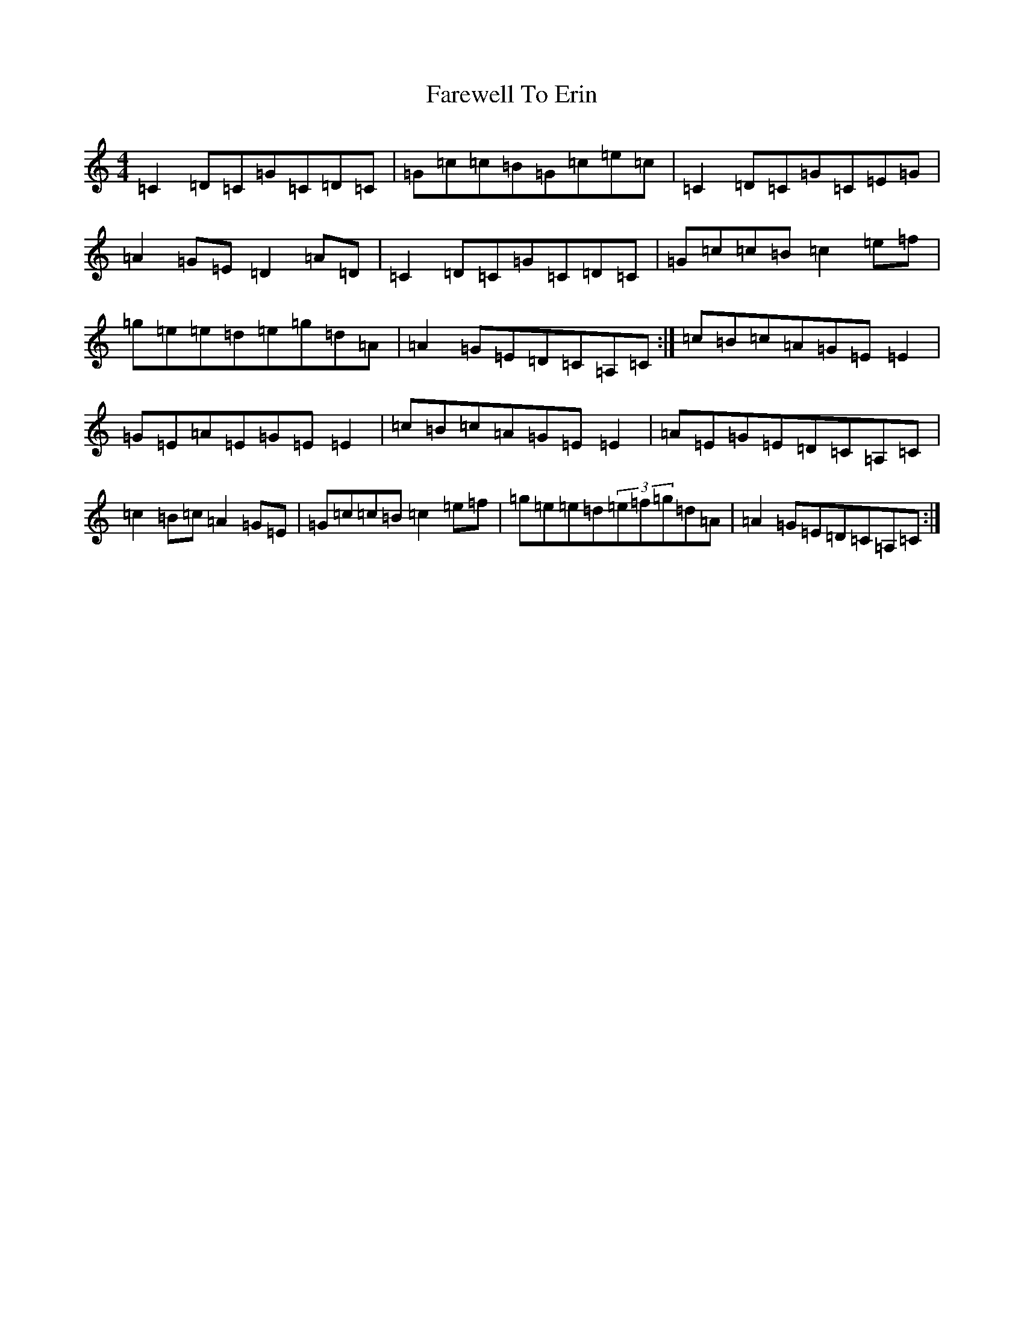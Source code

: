 X: 7046
T: Farewell To Erin
S: https://thesession.org/tunes/846#setting5462
Z: D Major
R: reel
M:4/4
L:1/8
K: C Major
=C2=D=C=G=C=D=C|=G=c=c=B=G=c=e=c|=C2=D=C=G=C=E=G|=A2=G=E=D2=A=D|=C2=D=C=G=C=D=C|=G=c=c=B=c2=e=f|=g=e=e=d=e=g=d=A|=A2=G=E=D=C=A,=C:|=c=B=c=A=G=E=E2|=G=E=A=E=G=E=E2|=c=B=c=A=G=E=E2|=A=E=G=E=D=C=A,=C|=c2=B=c=A2=G=E|=G=c=c=B=c2=e=f|=g=e=e=d(3=e=f=g=d=A|=A2=G=E=D=C=A,=C:|